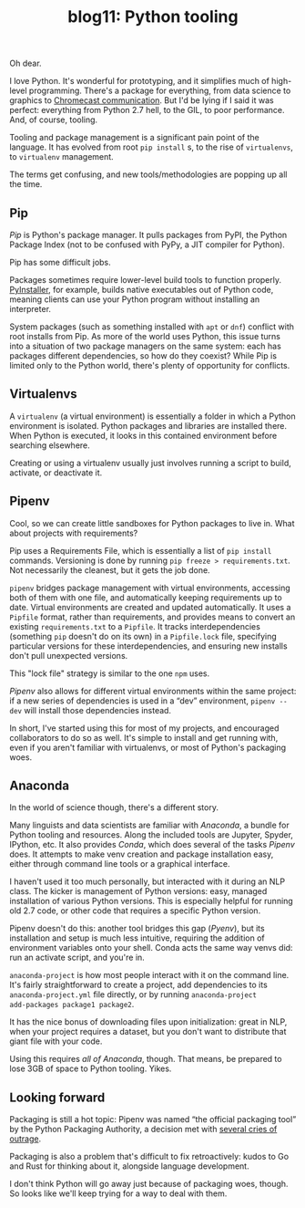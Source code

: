 #+TITLE: blog11: Python tooling
#+TAGS: hfoss Python

Oh dear.

I love Python. It's wonderful for prototyping, and it simplifies much of
high-level programming. There's a package for everything, from data science to
graphics to [[https://github.com/balloob/pychromecast][Chromecast communication]]. But I'd be lying if I said it was perfect:
everything from Python 2.7 hell, to the GIL, to poor performance. And, of
course, tooling.

Tooling and package management is a significant pain point of the language. It
has evolved from root ~pip install~ s, to the rise of ~virtualenvs~, to ~virtualenv~
management.

The terms get confusing, and new tools/methodologies are popping up all the time.

** Pip

/Pip/ is Python's package manager. It pulls packages from PyPI, the Python Package Index (not to be confused with PyPy, a JIT compiler for Python).

Pip has some difficult jobs.

Packages sometimes require lower-level build tools to function properly.
[[https://www.pyinstaller.org/][PyInstaller]], for example, builds native executables out of Python code, meaning
clients can use your Python program without installing an interpreter.

System packages (such as something installed with ~apt~ or ~dnf~) conflict with
root installs from Pip. As more of the world uses Python, this issue turns into
a situation of two package managers on the same system: each has packages
different dependencies, so how do they coexist? While Pip is limited only to the
Python world, there's plenty of opportunity for conflicts.

** Virtualenvs

A ~virtualenv~ (a virtual environment) is essentially a folder in which a Python
environment is isolated. Python packages and libraries are installed there. When
Python is executed, it looks in this contained environment before searching
elsewhere.

Creating or using a virtualenv usually just involves running a script to build, activate, or deactivate it.

** Pipenv

Cool, so we can create little sandboxes for Python packages to live in. What
about projects with requirements?

Pip uses a Requirements File, which is essentially a list of ~pip install~
commands. Versioning is done by running ~pip freeze > requirements.txt~. Not
necessarily the cleanest, but it gets the job done.

~pipenv~ bridges package management with virtual environments, accessing both of
them with one file, and automatically keeping requirements up to date. Virtual
environments are created and updated automatically. It uses a ~Pipfile~ format,
rather than requirements, and provides means to convert an existing
~requirements.txt~ to a ~Pipfile~. It tracks interdependencies (something ~pip~
doesn't do on its own) in a ~Pipfile.lock~ file, specifying particular versions
for these interdependencies, and ensuring new installs don't pull unexpected
versions.

This "lock file" strategy is similar to the one ~npm~ uses.

/Pipenv/ also allows for different virtual environments within the same project:
if a new series of dependencies is used in a “dev” environment, ~pipenv --dev~
will install those dependencies instead.

In short, I've started using this for most of my projects, and encouraged
collaborators to do so as well. It's simple to install and get running with,
even if you aren't familiar with virtualenvs, or most of Python's packaging
woes.

** Anaconda

In the world of science though, there's a different story.

Many linguists and data scientists are familiar with /Anaconda/, a bundle for
Python tooling and resources. Along the included tools are Jupyter, Spyder,
IPython, etc. It also provides /Conda/, which does several of the tasks /Pipenv/
does. It attempts to make venv creation and package installation easy, either
through command line tools or a graphical interface.

I haven't used it too much personally, but interacted with it during an NLP
class. The kicker is management of Python versions: easy, managed installation
of various Python versions. This is especially helpful for running old 2.7 code,
or other code that requires a specific Python version.

Pipenv doesn't do this: another tool bridges this gap (/Pyenv/), but its
installation and setup is much less intuitive, requiring the addition of
environment variables onto your shell. Conda acts the same way venvs did: run an
activate script, and you're in.

~anaconda-project~ is how most people interact with it on the command line. It's
fairly straightforward to create a project, add dependencies to its
~anaconda-project.yml~ file directly, or by running ~anaconda-project
add-packages package1 package2~.

It has the nice bonus of downloading files upon initialization: great in NLP,
when your project requires a dataset, but you don't want to distribute that
giant file with your code.

Using this requires /all of Anaconda/, though. That means, be prepared to lose
3GB of space to Python tooling. Yikes.

** Looking forward

Packaging is still a hot topic: Pipenv was named “the official packaging tool”
by the Python Packaging Authority, a decision met with [[https://www.reddit.com/r/Python/comments/8jd6aq/why_is_pipenv_the_recommended_packaging_tool_by/][several cries of outrage]].

Packaging is also a problem that's difficult to fix retroactively: kudos to Go
and Rust for thinking about it, alongside language development.

I don't think Python will go away just because of packaging woes, though. So
looks like we'll keep trying for a way to deal with them.
